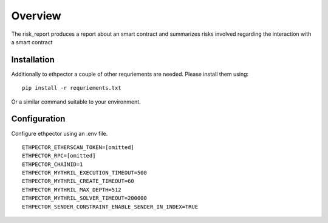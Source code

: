 --------
Overview
--------

The risk_report produces a report about an smart contract and summarizes risks involved regarding the interaction with a smart contract


Installation
------------

Additionally to ethpector a couple of other requriements are needed. Please install them using:
::

    pip install -r requriements.txt

Or a similar command suitable to your environment.

Configuration
------

Configure ethpector using an .env file.

::

    ETHPECTOR_ETHERSCAN_TOKEN=[omitted]
    ETHPECTOR_RPC=[omitted]
    ETHPECTOR_CHAINID=1
    ETHPECTOR_MYTHRIL_EXECUTION_TIMEOUT=500
    ETHPECTOR_MYTHRIL_CREATE_TIMEOUT=60
    ETHPECTOR_MYTHRIL_MAX_DEPTH=512
    ETHPECTOR_MYTHRIL_SOLVER_TIMEOUT=200000
    ETHPECTOR_SENDER_CONSTRAINT_ENABLE_SENDER_IN_INDEX=TRUE
